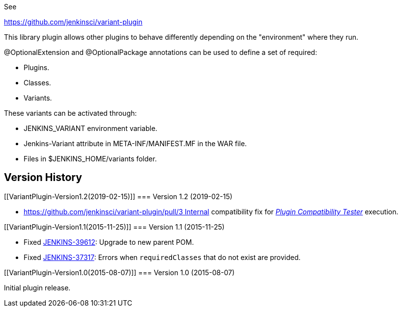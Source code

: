 See

https://github.com/jenkinsci/variant-plugin

This library plugin allows other plugins to behave differently depending
on the "environment" where they run.

@OptionalExtension and @OptionalPackage annotations can be used to
define a set of required:

* Plugins.
* Classes.
* Variants.

These variants can be activated through:

* JENKINS_VARIANT environment variable.
* Jenkins-Variant attribute in META-INF/MANIFEST.MF in the WAR file.
* Files in $JENKINS_HOME/variants folder.

[[VariantPlugin-VersionHistory]]
== Version History

[[VariantPlugin-Version1.2(2019-02-15)]]
=== Version 1.2 (2019-02-15)

* https://github.com/jenkinsci/variant-plugin/pull/3 Internal
compatibility fix
for _https://github.com/jenkinsci/plugin-compat-tester[Plugin
Compatibility Tester]_ execution.

[[VariantPlugin-Version1.1(2015-11-25)]]
=== Version 1.1 (2015-11-25)

* Fixed
https://issues.jenkins-ci.org/browse/JENKINS-39612[JENKINS-39612]:
Upgrade to new parent POM.
* Fixed
https://issues.jenkins-ci.org/browse/JENKINS-37317[JENKINS-37317]:
Errors when `+requiredClasses+` that do not exist are provided.

[[VariantPlugin-Version1.0(2015-08-07)]]
=== Version 1.0 (2015-08-07)

Initial plugin release.
